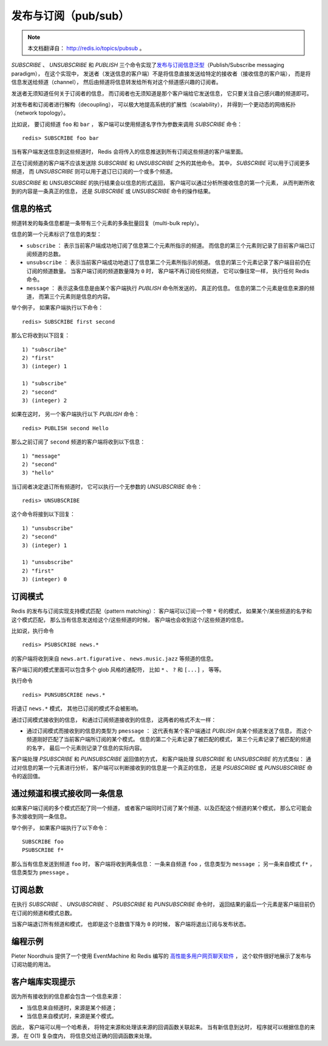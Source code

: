 发布与订阅（pub/sub）
==========================

.. note::

    本文档翻译自： http://redis.io/topics/pubsub 。

`SUBSCRIBE` 、 `UNSUBSCRIBE` 和 `PUBLISH` 三个命令实现了\ `发布与订阅信息泛型 <http://en.wikipedia.org/wiki/Publish/subscribe>`_\ （Publish/Subscribe messaging paradigm），
在这个实现中，
发送者（发送信息的客户端）不是将信息直接发送给特定的接收者（接收信息的客户端），
而是将信息发送给频道（channel），
然后由频道将信息转发给所有对这个频道感兴趣的订阅者。

发送者无须知道任何关于订阅者的信息，
而订阅者也无须知道是那个客户端给它发送信息，
它只要关注自己感兴趣的频道即可。

对发布者和订阅者进行解构（decoupling），
可以极大地提高系统的扩展性（scalability），
并得到一个更动态的网络拓扑（network topology）。

比如说，
要订阅频道 ``foo`` 和 ``bar`` ，
客户端可以使用频道名字作为参数来调用 `SUBSCRIBE` 命令：

::

    redis> SUBSCRIBE foo bar

当有客户端发送信息到这些频道时，
Redis 会将传入的信息推送到所有订阅这些频道的客户端里面。

正在订阅频道的客户端不应该发送除 `SUBSCRIBE` 和 `UNSUBSCRIBE` 之外的其他命令。
其中，
`SUBSCRIBE` 可以用于订阅更多频道，
而 `UNSUBSCRIBE` 则可以用于退订已订阅的一个或多个频道。

`SUBSCRIBE` 和 `UNSUBSCRIBE` 的执行结果会以信息的形式返回，
客户端可以通过分析所接收信息的第一个元素，
从而判断所收到的内容是一条真正的信息，
还是 `SUBSCRIBE` 或 `UNSUBSCRIBE` 命令的操作结果。


信息的格式
--------------------------

频道转发的每条信息都是一条带有三个元素的多条批量回复（multi-bulk reply）。

信息的第一个元素标识了信息的类型：

- ``subscribe`` ：
  表示当前客户端成功地订阅了信息第二个元素所指示的频道。
  而信息的第三个元素则记录了目前客户端已订阅频道的总数。

- ``unsubscribe`` ：
  表示当前客户端成功地退订了信息第二个元素所指示的频道。
  信息的第三个元素记录了客户端目前仍在订阅的频道数量。
  当客户端订阅的频道数量降为 ``0`` 时，
  客户端不再订阅任何频道，
  它可以像往常一样，
  执行任何 Redis 命令。

- ``message`` ：
  表示这条信息是由某个客户端执行 `PUBLISH` 命令所发送的，
  真正的信息。
  信息的第二个元素是信息来源的频道，
  而第三个元素则是信息的内容。

举个例子，
如果客户端执行以下命令：

::

    redis> SUBSCRIBE first second

那么它将收到以下回复：

::

    1) "subscribe"
    2) "first"
    3) (integer) 1

    1) "subscribe"
    2) "second"
    3) (integer) 2

如果在这时，
另一个客户端执行以下 `PUBLISH` 命令：

::

    redis> PUBLISH second Hello

那么之前订阅了 ``second`` 频道的客户端将收到以下信息：

::

    1) "message"
    2) "second"
    3) "hello"

当订阅者决定退订所有频道时，
它可以执行一个无参数的 `UNSUBSCRIBE` 命令：

::

    redis> UNSUBSCRIBE

这个命令将接到以下回复：

::

    1) "unsubscribe"
    2) "second"
    3) (integer) 1

    1) "unsubscribe"
    2) "first"
    3) (integer) 0


订阅模式
--------------------

Redis 的发布与订阅实现支持模式匹配（pattern matching）：
客户端可以订阅一个带 ``*`` 号的模式，
如果某个/某些频道的名字和这个模式匹配，
那么当有信息发送给这个/这些频道的时候，
客户端也会收到这个/这些频道的信息。

比如说，执行命令

::

    redis> PSUBSCRIBE news.*

的客户端将收到来自 ``news.art.figurative`` 、 ``news.music.jazz`` 等频道的信息。

客户端订阅的模式里面可以包含多个 glob 风格的通配符，
比如 ``*`` 、 ``?`` 和 ``[...]`` ，
等等。

执行命令

::

    redis> PUNSUBSCRIBE news.*

将退订 ``news.*`` 模式，
其他已订阅的模式不会被影响。

通过订阅模式接收到的信息，
和通过订阅频道接收到的信息，
这两者的格式不太一样：

- 通过订阅模式而接收到的信息的类型为 ``pmessage`` ：
  这代表有某个客户端通过 `PUBLISH` 向某个频道发送了信息，
  而这个频道刚好匹配了当前客户端所订阅的某个模式。
  信息的第二个元素记录了被匹配的模式，
  第三个元素记录了被匹配的频道的名字，
  最后一个元素则记录了信息的实际内容。

客户端处理 `PSUBSCRIBE` 和 `PUNSUBSCRIBE` 返回值的方式，
和客户端处理 `SUBSCRIBE` 和 `UNSUBSCRIBE` 的方式类似：
通过对信息的第一个元素进行分析，
客户端可以判断接收到的信息是一个真正的信息，
还是 `PSUBSCRIBE` 或 `PUNSUBSCRIBE` 命令的返回值。 


通过频道和模式接收同一条信息
---------------------------------------------

如果客户端订阅的多个模式匹配了同一个频道，
或者客户端同时订阅了某个频道、以及匹配这个频道的某个模式，
那么它可能会多次接收到同一条信息。

举个例子，
如果客户端执行了以下命令：

::

    SUBSCRIBE foo
    PSUBSCRIBE f*

那么当有信息发送到频道 ``foo`` 时，
客户端将收到两条信息：
一条来自频道 ``foo`` ，信息类型为 ``message`` ；
另一条来自模式 ``f*`` ，信息类型为 ``pmessage`` 。


订阅总数
------------------------------------------------------------------

在执行 `SUBSCRIBE` 、 `UNSUBSCRIBE` 、 `PSUBSCRIBE` 和 `PUNSUBSCRIBE` 命令时，
返回结果的最后一个元素是客户端目前仍在订阅的频道和模式总数。

当客户端退订所有频道和模式，
也即是这个总数值下降为 ``0`` 的时候，
客户端将退出订阅与发布状态。


编程示例
---------------------------

Pieter Noordhuis 提供了一个使用 EventMachine 和 Redis 编写的 `高性能多用户网页聊天软件 <https://gist.github.com/348262>`_ ，
这个软件很好地展示了发布与订阅功能的用法。


客户端库实现提示
------------------------------------------

因为所有接收到的信息都会包含一个信息来源：

- 当信息来自频道时，来源是某个频道；

- 当信息来自模式时，来源是某个模式。

因此，
客户端可以用一个哈希表，
将特定来源和处理该来源的回调函数关联起来。
当有新信息到达时，
程序就可以根据信息的来源，
在 O(1) 复杂度内，
将信息交给正确的回调函数来处理。
